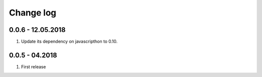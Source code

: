 Change log
===========

0.0.6 - 12.05.2018
----------------------

#. Update its dependency on javascripthon to 0.10.

0.0.5 - 04.2018
------------------

#. First release
